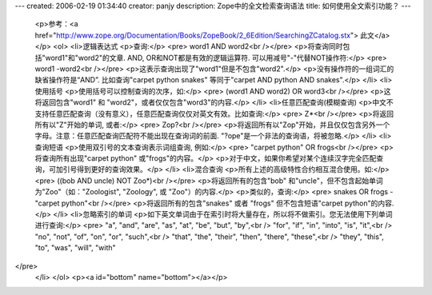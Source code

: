 ---
created: 2006-02-19 01:34:40
creator: panjy
description: Zope中的全文检索查询语法
title: 如何使用全文索引功能？
---
 <p>参考：<a href="http://www.zope.org/Documentation/Books/ZopeBook/2_6Edition/SearchingZCatalog.stx">
 此文</a></p>
 <ol>
 <li>逻辑表达式
 <p>查询:</p>
 <pre> word1 AND word2<br /></pre>
 <p>将查询同时包括"word1"和"word2"的文章. AND, OR和NOT都是有效的逻辑运算符. 可以用减号"-"代替NOT操作符:</p>
 <pre> word1 -word2<br /></pre>
 <p>这表示查询出现了"word1"但是不包含"word2".</p>
 <p>没有操作符的一组词汇的缺省操作符是“AND”. 比如查询"carpet python snakes" 等同于"carpet AND python
 AND snakes".</p>
 </li>
 <li>使用括号
 <p>使用括号可以控制查询的次序，如:</p>
 <pre> (word1 AND word2) OR word3<br /></pre>
 <p>这将返回包含"word1" 和 "word2"，或者仅仅包含"word3"的内容.</p>
 </li>
 <li>任意匹配查询(模糊查询)
 <p>中文不支持任意匹配查询（没有意义），任意匹配查询仅仅对英文有效。比如查询:</p>
 <pre> Z*<br /></pre>
 <p>将返回所有以"Z"开始的单词, 或者:</p>
 <pre> Zop?<br /></pre>
 <p>将返回所有以"Zop"开始，并且仅仅包含另外一个字母。注意：任意匹配查询匹配符不能出现在查询词的前面.
 "?ope"是一个非法的查询语，将被忽略.</p>
 </li>
 <li>查询短语
 <p>使用双引号的文本查询表示词组查询, 例如:</p>
 <pre> "carpet python" OR frogs<br /></pre>
 <p>将查询所有出现"carpet python" 或"frogs"的内容。</p>
 <p>对于中文，如果你希望对某个连续汉字完全匹配查询，可加引号得到更好的查询效果。</p>
 </li>
 <li>混合查询
 <p>所有上述的高级特性合约相互混合使用。如:</p>
 <pre> ((bob AND uncle) NOT Zoo*)<br /></pre>
 <p>将返回所有的包含"bob" 和"uncle"，但不包含起始单词为"Zoo"（如："Zoologist", "Zoology", 或
 "Zoo"）的内容.</p>
 <p>类似的，查询:</p>
 <pre> snakes OR frogs -"carpet python"<br /></pre>
 <p>将返回所有的包含"snakes" 或者 "frogs" 但不包含短语"carpet python"的内容.</p>
 </li>
 <li>忽略索引的单词
 <p>如下英文单词由于在索引时将大量存在，所以将不做索引。您无法使用下列单词进行查询:</p>
 <pre> "a", "and", "are", "as", "at", "be", "but", "by",<br />
 "for", "if", "in", "into", "is", "it",<br />
 "no", "not", "of", "on", "or", "such",<br />
 "that", "the", "their", "then", "there", "these",<br />
 "they", "this", "to", "was", "will", "with"
</pre>
 </li>
 </ol>
 <p><a id="bottom" name="bottom"></a></p>
